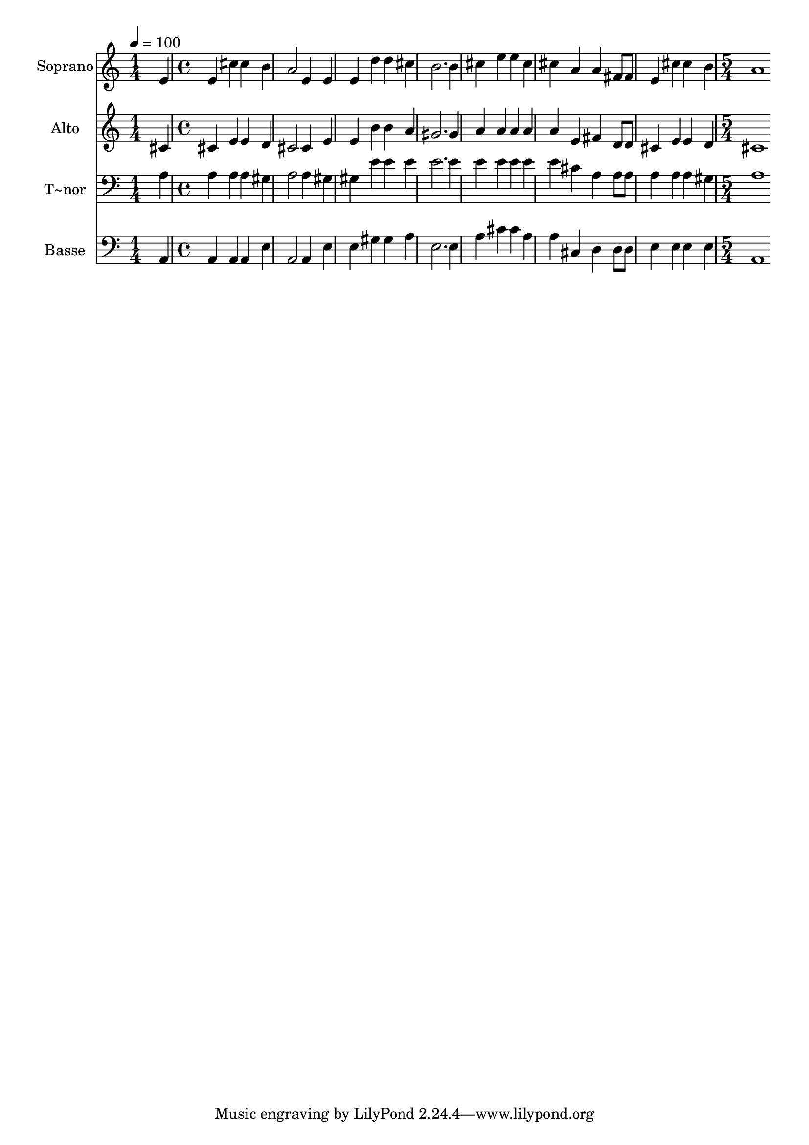 % Lily was here -- automatically converted by c:/Program Files (x86)/LilyPond/usr/bin/midi2ly.py from output/574.mid
\version "2.14.0"

\layout {
  \context {
    \Voice
    \remove "Note_heads_engraver"
    \consists "Completion_heads_engraver"
    \remove "Rest_engraver"
    \consists "Completion_rest_engraver"
  }
}

trackAchannelA = {
  
  \time 1/4 
  
  \tempo 4 = 100 
  \skip 4 
  | % 2
  
  \time 4/4 
  \skip 1*7 
  \time 5/4 
  
}

trackA = <<
  \context Voice = voiceA \trackAchannelA
>>


trackBchannelA = {
  
  \set Staff.instrumentName = "Soprano"
  
  \time 1/4 
  
  \tempo 4 = 100 
  \skip 4 
  | % 2
  
  \time 4/4 
  \skip 1*7 
  \time 5/4 
  
}

trackBchannelB = \relative c {
  e'4 e cis' cis b 
  | % 2
  a2 e4 e e 
  | % 3
  d' d cis b2. b4 cis e e 
  | % 5
  cis cis a a fis8 fis 
  | % 6
  e4 cis' cis b a1 
}

trackB = <<
  \context Voice = voiceA \trackBchannelA
  \context Voice = voiceB \trackBchannelB
>>


trackCchannelA = {
  
  \set Staff.instrumentName = "Alto"
  
  \time 1/4 
  
  \tempo 4 = 100 
  \skip 4 
  | % 2
  
  \time 4/4 
  \skip 1*7 
  \time 5/4 
  
}

trackCchannelB = \relative c {
  cis'4 cis e e d 
  | % 2
  cis2 cis4 e e 
  | % 3
  b' b a gis2. gis4 a a a 
  | % 5
  a a e fis d8 d 
  | % 6
  cis4 e e d cis1 
}

trackC = <<
  \context Voice = voiceA \trackCchannelA
  \context Voice = voiceB \trackCchannelB
>>


trackDchannelA = {
  
  \set Staff.instrumentName = "T~nor"
  
  \time 1/4 
  
  \tempo 4 = 100 
  \skip 4 
  | % 2
  
  \time 4/4 
  \skip 1*7 
  \time 5/4 
  
}

trackDchannelB = \relative c {
  a'4 a a a gis 
  | % 2
  a2 a4 gis gis 
  | % 3
  e' e e e2. e4 e e e 
  | % 5
  e e cis a a8 a 
  | % 6
  a4 a a gis a1 
}

trackD = <<

  \clef bass
  
  \context Voice = voiceA \trackDchannelA
  \context Voice = voiceB \trackDchannelB
>>


trackEchannelA = {
  
  \set Staff.instrumentName = "Basse"
  
  \time 1/4 
  
  \tempo 4 = 100 
  \skip 4 
  | % 2
  
  \time 4/4 
  \skip 1*7 
  \time 5/4 
  
}

trackEchannelB = \relative c {
  a4 a a a e' 
  | % 2
  a,2 a4 e' e 
  | % 3
  gis gis a e2. e4 a cis cis 
  | % 5
  a a cis, d d8 d 
  | % 6
  e4 e e e a,1 
}

trackE = <<

  \clef bass
  
  \context Voice = voiceA \trackEchannelA
  \context Voice = voiceB \trackEchannelB
>>


\score {
  <<
    \context Staff=trackB \trackA
    \context Staff=trackB \trackB
    \context Staff=trackC \trackA
    \context Staff=trackC \trackC
    \context Staff=trackD \trackA
    \context Staff=trackD \trackD
    \context Staff=trackE \trackA
    \context Staff=trackE \trackE
  >>
  \layout {}
  \midi {}
}
